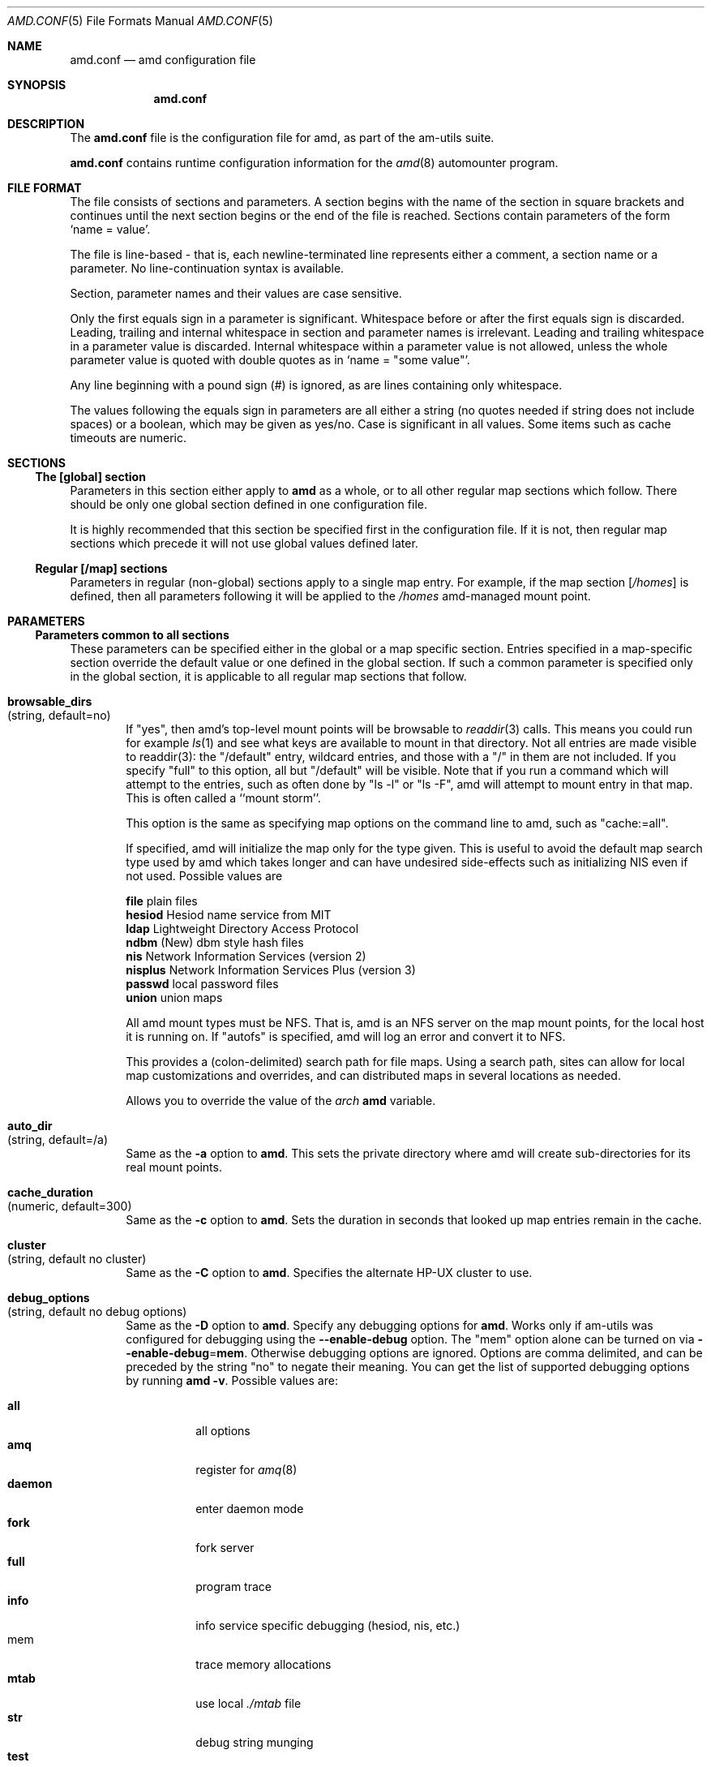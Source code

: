 .\"
.\" Copyright (c) 1997-2003 Erez Zadok
.\" Copyright (c) 1990 Jan-Simon Pendry
.\" Copyright (c) 1990 Imperial College of Science, Technology & Medicine
.\" Copyright (c) 1990 The Regents of the University of California.
.\" All rights reserved.
.\"
.\" This code is derived from software contributed to Berkeley by
.\" Jan-Simon Pendry at Imperial College, London.
.\"
.\" Redistribution and use in source and binary forms, with or without
.\" modification, are permitted provided that the following conditions
.\" are met:
.\" 1. Redistributions of source code must retain the above copyright
.\"    notice, this list of conditions and the following disclaimer.
.\" 2. Redistributions in binary form must reproduce the above copyright
.\"    notice, this list of conditions and the following disclaimer in the
.\"    documentation and/or other materials provided with the distribution.
.\" 3. All advertising materials mentioning features or use of this software
.\"    must display the following acknowledgment:
.\"      This product includes software developed by the University of
.\"      California, Berkeley and its contributors.
.\" 4. Neither the name of the University nor the names of its contributors
.\"    may be used to endorse or promote products derived from this software
.\"    without specific prior written permission.
.\"
.\" THIS SOFTWARE IS PROVIDED BY THE REGENTS AND CONTRIBUTORS ``AS IS'' AND
.\" ANY EXPRESS OR IMPLIED WARRANTIES, INCLUDING, BUT NOT LIMITED TO, THE
.\" IMPLIED WARRANTIES OF MERCHANTABILITY AND FITNESS FOR A PARTICULAR PURPOSE
.\" ARE DISCLAIMED.  IN NO EVENT SHALL THE REGENTS OR CONTRIBUTORS BE LIABLE
.\" FOR ANY DIRECT, INDIRECT, INCIDENTAL, SPECIAL, EXEMPLARY, OR CONSEQUENTIAL
.\" DAMAGES (INCLUDING, BUT NOT LIMITED TO, PROCUREMENT OF SUBSTITUTE GOODS
.\" OR SERVICES; LOSS OF USE, DATA, OR PROFITS; OR BUSINESS INTERRUPTION)
.\" HOWEVER CAUSED AND ON ANY THEORY OF LIABILITY, WHETHER IN CONTRACT, STRICT
.\" LIABILITY, OR TORT (INCLUDING NEGLIGENCE OR OTHERWISE) ARISING IN ANY WAY
.\" OUT OF THE USE OF THIS SOFTWARE, EVEN IF ADVISED OF THE POSSIBILITY OF
.\" SUCH DAMAGE.
.\"
.\"	%W% (Berkeley) %G%
.\"
.\" $Id: amd.conf.5,v 1.7.2.8 2003/03/16 01:47:00 ezk Exp $
.\" $FreeBSD: src/contrib/amd/scripts/amd.conf.5,v 1.14 2003/09/02 15:42:57 mbr Exp $
.\"
.Dd April 7, 1997
.Dt AMD.CONF 5
.Os
.Sh NAME
.Nm amd.conf
.Nd amd configuration file
.Sh SYNOPSIS
.Nm
.Sh DESCRIPTION
The
.Nm
file is the configuration file for amd, as part of the am-utils suite.
.Pp
.Nm
contains runtime configuration information for the
.Xr amd 8
automounter program.
.Sh FILE FORMAT
The file consists of sections and parameters.  A section begins with the
name of the section in square brackets and continues until the next section
begins or the end of the file is reached.  Sections contain parameters of
the form 
.Sq name = value .
.Pp
The file is line-based - that is, each newline-terminated line represents
either a comment, a section name or a parameter.  No line-continuation
syntax is available.
.Pp
Section, parameter names and their values are case sensitive.
.Pp
Only the first equals sign in a parameter is significant.  Whitespace before
or after the first equals sign is discarded.  Leading, trailing and
internal whitespace in section and parameter names is irrelevant.  Leading
and trailing whitespace in a parameter value is discarded.  Internal
whitespace within a parameter value is not allowed, unless the whole
parameter value is quoted with double quotes as in 
.Sq name = Qq some\ value .
.Pp
Any line beginning with a pound sign (#) is ignored, as are lines containing
only whitespace.
.Pp
The values following the equals sign in parameters are all either a string
(no quotes needed if string does not include spaces) or a boolean, which may
be given as yes/no.  Case is significant in all values.  Some items such as
cache timeouts are numeric.
.Sh SECTIONS
.Ss "The [global] section"
Parameters in this section either apply to 
.Nm amd
as a whole, or to all other regular map sections which follow.  There 
should be only one global section defined in one configuration file.
.Pp
It is highly recommended that this section be specified first in the
configuration file.  If it is not, then regular map sections which precede
it will not use global values defined later.
.Ss "Regular [/map] sections"
Parameters in regular (non-global) sections apply to a single map entry.
For example, if the map section
.Bq Pa /homes
is defined, then all parameters following it will be applied to the
.Pa /homes
amd-managed mount point.
.Sh PARAMETERS
.Ss "Parameters common to all sections"
These parameters can be specified either in the global or a map specific
section.  Entries specified in a map-specific section override the default
value or one defined in the global section.   If such a common parameter is
specified only in the global section, it is applicable to all regular map
sections that follow.
.Bl -tag -width 4n
.It Ic browsable_dirs Xo
(string, default=no)
.Xc
If 
.Qq yes , 
then amd's top-level mount points will be browsable to
.Xr readdir 3
calls.  This means you could run for example
.Xr ls 1
and see what keys are available to mount in that directory.  Not all entries
are made visible to readdir(3): the "/default" entry, wildcard
entries, and those with a "/" in them are not included.  If you specify
"full" to this option, all but "/default" will be visible.
Note that if you run a command which will attempt to
.BR stat (2)
the entries, such as often done by "ls -l" or "ls -F", amd will attempt to
mount
.I every
entry in that map.  This is often called a ``mount storm''.

.TP
.BR map_options " (string, default no options)"
This option is the same as specifying map options on the command line to
amd, such as "cache:=all".

.TP
.BR map_type " (string, default search all map types)"
If specified, amd will initialize the map only for the type given.  This is
useful to avoid the default map search type used by amd which takes longer
and can have undesired side-effects such as initializing NIS even if not
used.  Possible values are

.nf
\fBfile\fR      plain files
\fBhesiod\fR    Hesiod name service from MIT
\fBldap\fR      Lightweight Directory Access Protocol
\fBndbm\fR      (New) dbm style hash files
\fBnis\fR       Network Information Services (version 2)
\fBnisplus\fR   Network Information Services Plus (version 3)
\fBpasswd\fR    local password files
\fBunion\fR     union maps
.fi

.TP
.BR mount_type " (string, default=nfs)"
All amd mount types must be NFS.  That is, amd is an NFS server on the
map mount points, for the local host it is running on.  If "autofs" is
specified, amd will log an error and convert it to NFS.

.TP
.BR search_path " (string, default no search path)"
This provides a (colon-delimited) search path for file maps.  Using a search
path, sites can allow for local map customizations and overrides, and can
distributed maps in several locations as needed.

.\" **************************************************************************
.SS Parameters applicable to the global section only

.TP
.BR arch " (string, default to compiled in value)"
Allows you to override the value of the
.Va arch
.Nm amd
variable.
.It Ic auto_dir Xo
(string, default=/a)
.Xc
Same as the 
.Fl a
option to
.Nm amd .
This sets the private directory where amd will create sub-directories for its
real mount points.
.It Ic cache_duration Xo
(numeric, default=300)
.Xc
Same as the
.Fl c
option to
.Nm amd .
Sets the duration in seconds that looked up map entries remain in the cache.
.It Ic cluster Xo
(string, default no cluster)
.Xc
Same as the
.Fl C
option to
.Nm amd .
Specifies the alternate
.Tn HP-UX
cluster to use.
.It Ic debug_options Xo
(string, default no debug options)
.Xc
Same as the 
.Fl D
option to
.Nm amd .
Specify any debugging options for
.Nm amd .
Works only if am-utils was configured for debugging using the
.Fl -enable-debug
option.
The
.Qq mem
option alone can be turned on via
.Fl -enable-debug Ns = Ns Ic mem .
Otherwise debugging options are ignored.  Options are comma delimited, and can
be preceded by the string
.Qq no
to negate their meaning.  You can get the list of supported debugging options
by running 
.Nm amd Fl v .
Possible values are:
.Pp
.Bl -tag -width "daemon" -compact
.It Ic all 
all options
.It Ic amq
register for 
.Xr amq 8
.It Ic daemon
enter daemon mode
.It Ic fork
fork server
.It Ic full
program trace
.It Ic info
info service specific debugging
(hesiod, nis, etc.)
.It mem
trace memory allocations
.It Ic mtab
use local
.Pa ./mtab
file
.It Ic str
debug string munging
.It Ic test
full debug but no daemon
.It Ic trace
protocol trace
.El
.It Ic dismount_interval Xo
(numeric, default=120)
.Xc
Same as the
.Fl w
option to
.Nm amd .
Specify, in seconds, the time between attempts to dismount file systems that
have exceeded their cached times. 
.It Ic fully_qualified_hosts Xo
(string, default=no)
.Xc
If
.Qq yes ,
.Nm Amd
will perform RPC authentication using fully-qualified host names.  This is
necessary for some systems, and especially when performing cross-domain
mounting.  For this function to work, the
.Nm amd
variable 
.Va ${hostd}
is used, requiring that
.Va ${domain}
not be null.
.It Ic hesiod_base Xo
(string, default=automount)
.Xc
Specify the base name for hesiod maps.
.It Ic karch Xo
(string, default to karch of the system)
.Xc
Same as the
.Fl k
option to
.Nm amd .
Allows you to override the kernel-architecture of your system.  Useful for
example on Sun
(Sparc)
machines, where you can build one
.Nm amd
binary and run it on multiple machines, yet you want each one to get the
correct 
.Va karch
variable set
(for example, sun4c, sun4m, sun4u, etc.)
Note that if not
specified,
.Nm amd
will use
.Xr uname 3
to figure out the kernel architecture of the machine.
.It Ic ldap_base Xo
(string, default not set)
.Xc
Specify the base name for LDAP.
.It Ic ldap_cache_maxmem Xo
(numeric, default=131072)
.Xc
Specify the maximum memory amd should use to cache LDAP entries.
.It Ic ldap_cache_seconds Xo
(numeric, default=0)
.Xc
Specify the number of seconds to keep entries in the cache.
.It Ic ldap_hostports Xo
(string, default not set)
.Xc
Specify LDAP-specific values such as country and organization.
.It Ic local_domain Xo
(string, default no sub-domain)
.Xc
Same as the
.Fl d
option to
.Nm amd .
Specify the local domain name.  If this option is not given the domain name is
determined from the hostname by removing the first component of the
fully-qualified host name.
.It Ic log_file Xo
(string, default=/dev/stderr)
.Xc
Same as the
.Fl l
option to
.Nm amd .
Specify a file name to log
.Nm amd
events to.  If the string
.Pa /dev/stderr
is specified,
.Nm amd
will send its events to the standard error file descriptor.  IF the string
.Pa syslog
is given,
.Nm amd
will record its events with the system logger
.Xr syslogd 8 .
The default syslog facility used is
.Ev LOG_DAEMON .
If you wish to change it, append its name to the log file name, delimited by a
single colon.  For example, if
.Pa logfile
is the string
.Qq syslog:local7
then
.Nm amd
will log messages via
.Xr syslog 3
using the
.Ev LOG_LOCAL7
facility
(if it exists on the system).
.It Ic log_options Xo
(string, default no logging options)
.Xc
Same as the
.Fl x
option to
.Nm amd .
Specify any logging options for
.Nm amd .
Options are comma delimited, and can be preceded by the string
.Dq no
to negate their meaning.  The
.Dq debug
logging option is only available if am-utils was configured with
.Fl -enable-debug .
You can get the list of supported debugging options by running
.Nm amd Fl v .
Possible values are:
.Pp
.Bl -tag -width "warning" -compact
.It Ic all 
all messages
.It Ic debug
debug messages
.It Ic error
non-fatal system errors
.It Ic fatal
fatal errors
.It Ic info
information
.It Ic map
map errors
.It Ic stats
additional statistical information
.It Ic user
non-fatal user errors
.It Ic warn
warnings
.It Ic warning
warnings
.El
.It Ic nfs_retransmit_counter Xo
(numeric, default=110)
.Xc
Same as the
.Ic counter
part of the
.Fl t Ar interval.counter
option to
.Nm amd .
Specifies the retransmit counter's value in tenths of seconds.
.It Ic nfs_retry_interval Xo
(numeric, default=8)
.Xc
Same as the
.B \-x
option to amd.  Specify any logging options for amd.  Options are comma
delimited, and can be preceded by the string "no" to negate their meaning.
The "debug" logging option is only available if am-utils was configured with
--enable-debug.  You can get the list of supported debugging and logging
options by running amd \-H.  Possible values are:

.nf
\fBall\fR       all messages
\fBdebug\fR     debug messages
\fBerror\fR     non-fatal system errors
\fBfatal\fR     fatal errors
\fBinfo\fR      information
\fBmap\fR       map errors
\fBstats\fR     additional statistical information
\fBuser\fR      non-fatal user errors
\fBwarn\fR      warnings
\fBwarning\fR   warnings
.fi

.TP
.BR nfs_vers " (numeric, default to trying version 3 then 2)"
By default, amd tries version 3 and then version 2.  This option forces the
overall NFS protocol used to version 3 or 2.  It overrides what is in the
amd maps, and is useful when amd is compiled with NFSv3 support that may not
be stable.  With this option you can turn off the complete usage of NFSv3
dynamically (without having to recompile amd) until such time as NFSv3
support is desired again.

.TP
.BR nfs_retransmit_counter " (numeric, default=11)"
Same as the
.I retransmit
part of the
.BI \-t " timeout.retransmit"
option to amd.
Specifies the number of NFS retransmissions that the kernel will use to
communicate with amd.

.TP
.BR nfs_retry_interval " (numeric, default=8)"
Same as the
.I timeout
part of the
.BI \-t " timeout.retransmit"
option to amd.  Specifies the NFS timeout interval, in
.I tenths
of seconds, between NFS/RPC retries (for UDP only).
This is the value that the kernel will use to
communicate with amd.

Amd relies on the kernel RPC retransmit mechanism to trigger mount retries.
The values of the
.B nfs_retransmit_counter
and the
.B nfs_retry_interval
parameters change the overall retry interval.  Too long an interval gives
poor interactive response; too short an interval causes excessive retries.

.TP
.BR nfs_proto " (string, default to trying version tcp then udp)"
By default, amd tries TCP and then UDP.  This option forces the overall NFS
protocol used to TCP or UDP.  It overrides what is in the amd maps, and is
useful when amd is compiled with NFSv3 support that may not be stable.  With
this option you can turn off the complete usage of NFSv3 dynamically
(without having to recompile amd) until such time as NFSv3 support is
desired again.

.TP
.BR nis_domain " (string, default to local NIS domain name)"
Same as the
.B \-y
option to amd.  Specify an alternative NIS domain from which to fetch the
NIS maps.  The default is the system domain name.  This option is ignored if
NIS support is not available.

.TP
.BR normalize_hostnames " (boolean, default=no)"
Same as the
.B \-n
option to amd.  If "yes", then the name refereed to by ${rhost} is
normalized relative to the host database before being used.  The effect is
to translate aliases into ``official'' names.

.TP
.BR os " (string, default to compiled in value)"
Same as the
.B \-O
option to amd.  Allows you to override the compiled-in name of the operating
system.  Useful when the built-in name is not desired for backward
compatibility reasons.  For example, if the build in name is
.Dq sunos5 ,
you can override it to
.Dq sos5 ,
and use older maps which were written with the latter in mind.
.It Ic osver Xo
(string, default to compiled in value)
.Xc
Same as the
.Fl o
option to
.Nm amd .
Override the compiled-in version number of the operating
system.  Useful when the built in version is not desired for backward
compatibility reasons.  For example, if the build in version is 
.Dq 2.5.1 ,
you can override it to
.Dq 5.5.1 ,
and use older maps that were written with the latter in mind.
.It Ic pid_file Xo
(string, default=/dev/stdout)
.Xc
Specify a file to store the process ID of the running daemon into.  If not
specified,
.Nm amd
will print its process id only the standard output.  Useful for killing
.Nm amd
after it had run.  Note that the PID of a running
.Nm amd
can also be retrieved via
.Nm amq Fl p .
This file is used only if the
.Ar print_pid
option is on.
.It Ic plock Xo
(boolean, default=yes)
.Xc
Same as the
.Fl S
option to
.Nm amd .
If
.Dq yes ,
lock the running executable pages of
.Nm amd
into memory.  To improve
.Nm amd Ns 's
performance, systems that support the
.Xr plock 3
call can lock the
.Nm amd
process into memory.  This way there is less chance it that the operating
system will schedule, page out, and swap the
.Nm amd
process as needed.  This improves
.Nm amd Ns 's
performance, at the cost of reserving the memory used by the
.Nm amd
process
(making it unavailable for other processes).
.It Ic portmap_program Xo
(numeric, default=300019)
.Xc
Specify an alternate Port-mapper RPC program number, other than the official
number.  This is useful when running multiple
.Nm amd
processes.  For example, you can run another
.Nm amd
in
.Dq test
mode, without affecting the primary
.Nm amd
process in any way.  For safety reasons, the alternate program numbers that
can be specified must be in the range 300019-300029, inclusive.
.Nm amq
has an option
.Fl P
which can be used to specify an alternate program number of an
.Nm amd
to contact.  In this way,
.Nm amq
can fully control any number of
.Nm amd
processes running on the same host.
.It Ic print_pid Xo
(boolean, default=no)
.Xc
Same as the
.Fl p
option to
.Nm amd .
If
.Dq yes ,
.Nm amd
will print its process ID upon starting.
.It Ic print_version Xo
(boolean, default=no)
.Xc
Same as the
.Fl v
option to
.Nm amd ,
but the version prints and
.Nm amd
continues to run.  If
.Dq yes ,
.Nm amd
will print its version information string, which includes some configuration
and compilation values.
.It Ic restart_mounts Xo
(boolean, default=no)
.Xc
Same as the
.Fl r
option to
.Nm amd .
If
.Dq yes ,
.Nm amd
will scan the mount table to determine which file systems are currently
mounted.  Whenever one of these would have been auto-mounted,
.Nm amd
inherits it.
.It Ic selectors_on_default Xo
(boolean, default=no)
.Xc
If
.Dq yes ,
then the
.Pa /default
entry of maps will be looked for and process any selectors before setting
defaults for all other keys in that map.  Useful when you want to set
different options for a complete map based on some parameters.  For example,
you may want to better the
.Tn NFS
performance over slow slip-based networks as
follows:
.Pp
.Bd -literal
/defaults \\
    wire==slip-net;opts:=intr,rsize=1024,wsize=1024 \\
    wire!=slip-net;opts:=intr,rsize=8192,wsize=8192
.Ed
.It Ic show_statfs_entries Xo
(boolean, default=no)
.Xc
If
.Dq yes ,
then all maps which are browsable will also show the number of entries
(keys)
they have when
.Qq df
runs.
(This is accomplished by returning non-zero values to the
.Xr statfs 2
system call.)
.It Ic unmount_on_exit Xo
(boolean, default=no)
.Xc
If
.Dq yes ,
then 
.Nm amd
will attempt to unmount all file systems which it knows about.  Normally
.Nm amd
leaves all 
(esp.\&)
.Tn NFS
mounted file systems intact.  Note that
.Nm amd
does not know about file systems mounted before it starts up, unless the
.Ar restart_mounts
option or
.Fl r
flag are used.
.El
.Ss "Parameters applicable to regular map sections"
.Bl -tag -width 4n
.It Ic map_name Xo
(string, must be specified)
.Xc
Name of the map where the keys are located.
.It Ic tag Xo
(string, default no tag)
.Xc
Each map entry in the configuration file can be tagged.  If no tag is
specified, that map section will always be processed by
.Nm amd .
If it is specified, then
.Nm amd
will process the map if the
.Fl T
option was given to
.Nm amd ,
and the value given to that command-line option matches that in the map
section. 
.El
.Sh EXAMPLES
Here is a real 
.Nm amd
configuration I use daily.
.Bd -literal
# GLOBAL OPTIONS SECTION
[ global ]
normalize_hostnames =    no
print_pid =              no
restart_mounts =         yes
auto_dir =               /n
log_file =               /var/log/amd
log_options =            all
#debug_options =         all
plock =                  no
selectors_on_default =   yes
# config.guess picks up "sunos5" and I don't want to edit my maps yet
os =                     sos5
# if you print_version after setting up "os", it will show it.
print_version =          no
map_type =               file
search_path =            /etc/amdmaps:/usr/lib/amd:/usr/local/AMD/lib
browsable_dirs =         yes

# DEFINE AN AMD MOUNT POINT
[ /u ]
map_name =               amd.u

[ /proj ]
map_name =               amd.proj

[ /src ]
map_name =               amd.src

[ /misc ]
map_name =               amd.misc

[ /import ]
map_name =               amd.import

[ /tftpboot/.amd ]
tag =                    tftpboot
map_name =               amd.tftpboot
.Ed
.Sh SEE ALSO
.Xr amd 8 ,
.Xr amq 8 
.Sh AUTHORS
.An Erez Zadok Aq ezk@cs.columbia.edu ,
Department of Computer Science, Columbia University, New York, USA.
.Pp
.An Jan-Simon Pendry Aq jsp@doc.ic.ac.uk ,
Department of Computing, Imperial College, London, UK.
.Pp
Other authors and contributers to am-utils are listed in the 
.Pa AUTHORS
file distributed with am-utils.
.Sh HISTORY
The
.Nm amd
utility first appeared in
.Bx 4.4 .
